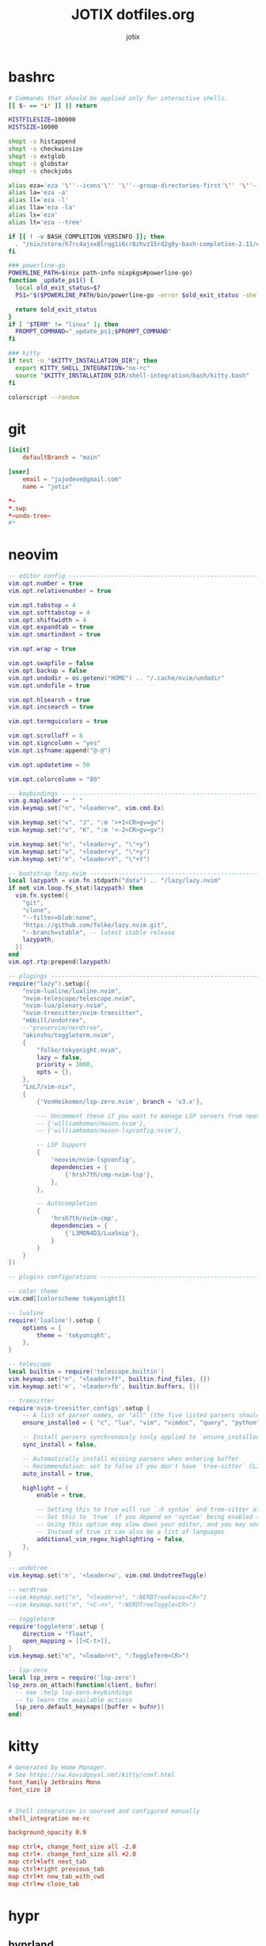 #+AUTHOR: jotix
#+TITLE: JOTIX dotfiles.org
#+DESCRIPTION: jotix's personal emacs config.
#+STARTUP: overview
#+PROPERTY: header-args :mkdirp yes
#+auto_tangle: t

* bashrc
#+begin_src sh :tangle ~/.bashrc
# Commands that should be applied only for interactive shells.
[[ $- == *i* ]] || return

HISTFILESIZE=100000
HISTSIZE=10000

shopt -s histappend
shopt -s checkwinsize
shopt -s extglob
shopt -s globstar
shopt -s checkjobs

alias eza='eza '\''--icons'\'' '\''--group-directories-first'\'' '\''--header'\'''
alias la='eza -a'
alias ll='eza -l'
alias lla='eza -la'
alias ls='eza'
alias lt='eza --tree'

if [[ ! -v BASH_COMPLETION_VERSINFO ]]; then
  . "/nix/store/h7rc4ajxx8lrqg1i6cr8zhvz15rd2g0y-bash-completion-2.11/etc/profile.d/bash_completion.sh"
fi

### powerline-go
POWERLINE_PATH=$(nix path-info nixpkgs#powerline-go)
function _update_ps1() {
  local old_exit_status=$?
  PS1="$($POWERLINE_PATH/bin/powerline-go -error $old_exit_status -shell bash)"
  
  return $old_exit_status
}
if [ "$TERM" != "linux" ]; then
  PROMPT_COMMAND="_update_ps1;$PROMPT_COMMAND"
fi

### kitty
if test -n "$KITTY_INSTALLATION_DIR"; then
  export KITTY_SHELL_INTEGRATION="no-rc"
  source "$KITTY_INSTALLATION_DIR/shell-integration/bash/kitty.bash"
fi

colorscript --random
#+end_src

* git
#+begin_src conf :tangle ~/.config/git/config
[init]
	defaultBranch = "main"

[user]
	email = "jujodeve@gmail.com"
	name = "jotix"
#+end_src

#+begin_src conf :tangle ~/.config/git/ignore
*~
*.swp
*~undo-tree~
#*
#+end_src

* neovim
#+begin_src lua :tangle ~/.config/nvim/init.lua
-- editor config ---------------------------------------------------------------
vim.opt.number = true
vim.opt.relativenumber = true

vim.opt.tabstop = 4
vim.opt.softtabstop = 4
vim.opt.shiftwidth = 4
vim.opt.expandtab = true
vim.opt.smartindent = true

vim.opt.wrap = true

vim.opt.swapfile = false
vim.opt.backup = false
vim.opt.undodir = os.getenv("HOME") .. "/.cache/nvim/undodir"
vim.opt.undofile = true

vim.opt.hlsearch = true
vim.opt.incsearch = true

vim.opt.termguicolors = true

vim.opt.scrolloff = 8
vim.opt.signcolumn = "yes"
vim.opt.isfname:append("@-@")

vim.opt.updatetime = 50

vim.opt.colorcolumn = "80"

-- keybindings -----------------------------------------------------------------
vim.g.mapleader = " "
vim.keymap.set("n", "<leader>e", vim.cmd.Ex)

vim.keymap.set("v", "J", ":m '>+1<CR>gv=gv")
vim.keymap.set("v", "K", ":m '<-2<CR>gv=gv")

vim.keymap.set("n", "<leader>y", "\"+y")
vim.keymap.set("v", "<leader>y", "\"+y")
vim.keymap.set("n", "<leader>Y", "\"+Y")

-- bootstrap lazy.nvim ---------------------------------------------------------
local lazypath = vim.fn.stdpath("data") .. "/lazy/lazy.nvim"
if not vim.loop.fs_stat(lazypath) then
  vim.fn.system({
    "git",
    "clone",
    "--filter=blob:none",
    "https://github.com/folke/lazy.nvim.git",
    "--branch=stable", -- latest stable release
    lazypath,
  })
end
vim.opt.rtp:prepend(lazypath)

-- plugings --------------------------------------------------------------------
require("lazy").setup({
    "nvim-lualine/lualine.nvim",
    "nvim-telescope/telescope.nvim",
    "nvim-lua/plenary.nvim",
    "nvim-treesitter/nvim-treesitter",
    "mbbill/undotree",
    --"preservim/nerdtree",
    "akinsho/toggleterm.nvim",
    {
        "folke/tokyonight.nvim",
        lazy = false,
        priority = 1000,
        opts = {},
    },
    "LnL7/vim-nix",
    {
        {'VonHeikemen/lsp-zero.nvim', branch = 'v3.x'},

        --- Uncomment these if you want to manage LSP servers from neovim
        -- {'williamboman/mason.nvim'},
        -- {'williamboman/mason-lspconfig.nvim'},

        -- LSP Support
        {
            'neovim/nvim-lspconfig',
            dependencies = {
                {'hrsh7th/cmp-nvim-lsp'},
            },
        },

        -- Autocompletion
        {
            'hrsh7th/nvim-cmp',
            dependencies = {
                {'L3MON4D3/LuaSnip'},
            }
        }
    }
})

-- plugins configurations ------------------------------------------------------

-- color theme
vim.cmd[[colorscheme tokyonight]]

-- lualine
require('lualine').setup {
    options = {
        theme = 'tokyonight',
    },
}

-- telescope
local builtin = require('telescope.builtin')
vim.keymap.set("n", "<leader>ff", builtin.find_files, {})
vim.keymap.set('n', '<leader>fb', builtin.buffers, {})

-- treesitter
require'nvim-treesitter.configs'.setup {
    -- A list of parser names, or "all" (the five listed parsers should always be installed)
    ensure_installed = { "c", "lua", "vim", "vimdoc", "query", "python" },

    -- Install parsers synchronously (only applied to `ensure_installed`)
    sync_install = false,

    -- Automatically install missing parsers when entering buffer
    -- Recommendation: set to false if you don't have `tree-sitter` CLI installed locally
    auto_install = true,

    highlight = {
        enable = true,

        -- Setting this to true will run `:h syntax` and tree-sitter at the same time.
        -- Set this to `true` if you depend on 'syntax' being enabled (like for indentation).
        -- Using this option may slow down your editor, and you may see some duplicate highlights.
        -- Instead of true it can also be a list of languages
        additional_vim_regex_highlighting = false,
    },
}

-- undotree 
vim.keymap.set('n', '<leader>u', vim.cmd.UndotreeToggle)

-- nerdtree
--vim.keymap.set("n", "<leader>n", ":NERDTreeFocus<CR>")
--vim.keymap.set("n", "<C-n>", ":NERDTreeToggle<CR>")

-- toggleterm
require'toggleterm'.setup {
    direction = "float",
    open_mapping = [[<C-t>]],
}
vim.keymap.set("n", "<leader>t", ":ToggleTerm<CR>")

-- lsp-zero
local lsp_zero = require('lsp-zero')
lsp_zero.on_attach(function(client, bufnr)
  -- see :help lsp-zero-keybindings
  -- to learn the available actions
  lsp_zero.default_keymaps({buffer = bufnr})
end)
#+end_src

* kitty
#+begin_src conf :tangle ~/.config/kitty/kitty.conf
# Generated by Home Manager.
# See https://sw.kovidgoyal.net/kitty/conf.html
font_family Jetbrains Mono
font_size 10


# Shell integration is sourced and configured manually
shell_integration no-rc

background_opacity 0.9

map ctrl+, change_font_size all -2.0
map ctrl+. change_font_size all +2.0
map ctrl+left next_tab
map ctrl+right previous_tab
map ctrl+t new_tab_with_cwd
map ctrl+w close_tab
#+end_src
* hypr
** hyprland
#+begin_src conf :tangle ~/.config/hypr/hyprland.conf
exec-once = /nix/store/97vmhshyk6k22zyn31jzzcsrrrk83g6h-dbus-1.14.10/bin/dbus-update-activation-environment --systemd DISPLAY HYPRLAND_INSTANCE_SIGNATURE WAYLAND_DISPLAY XDG_CURRENT_DESKTOP && systemctl --user stop hyprland-session.target && systemctl --user start hyprland-session.target
$mainMod=SUPER
animations {
  bezier=myBezier, 0.05, 0.9, 0.1, 1.05
  animation=windows, 1, 7, myBezier
  animation=windowsOut, 1, 7, default, popin 80%
  animation=border, 1, 10, default
  animation=borderangle, 1, 8, default
  animation=fade, 1, 7, default
  animation=workspaces, 1, 6, default
  enabled=yes
}

decoration {
  col.shadow=rgba(1a1a1aee)
  drop_shadow=yes
  rounding=10
  shadow_range=4
  shadow_render_power=3
}

dwindle {
  preserve_split=yes
  pseudotile=yes
}

general {
  border_size=2
  col.active_border=rgba(33ccffee) rgba(00ff99ee) 45deg
  col.inactive_border=rgba(595959aa)
  gaps_in=5
  gaps_out=10
  layout=dwindle
}

gestures {
  workspace_swipe=off
}

input {
  touchpad {
    natural_scroll=no
  }
  follow_mouse=1
  kb_layout=us
  kb_variant=altgr-intl
  sensitivity=0 # -1.0 - 1.0, 0 means no modification.
}

master {
  new_is_master=true
}
bind=$mainMod, return, exec, kitty
bind=$mainMod, X, killactive, 
bind=$mainMod SHIFT, x, exit, 
bind=$mainMod, H, exec, thunar
bind=$mainMod, V, togglefloating, 
bind=$mainMod, D, exec, rofi -show drun
bind=$mainMod, P, pseudo, # dwindle
bind=$mainMod, J, togglesplit, # dwindle
bind=$mainMod, left, movefocus, l
bind=$mainMod, right, movefocus, r
bind=$mainMod, up, movefocus, u
bind=$mainMod, down, movefocus, d
bind=$mainMod, Q, workspace, 1
bind=$mainMod, W, workspace, 2
bind=$mainMod, E, workspace, 3
bind=$mainMod, R, workspace, 4
bind=$mainMod, T, workspace, 5
bind=$mainMod, Y, workspace, 6
bind=$mainMod SHIFT, Q, movetoworkspace, 1
bind=$mainMod SHIFT, W, movetoworkspace, 2
bind=$mainMod SHIFT, E, movetoworkspace, 3
bind=$mainMod SHIFT, R, movetoworkspace, 4
bind=$mainMod SHIFT, T, movetoworkspace, 5
bind=$mainMod SHIFT, Y, movetoworkspace, 6
bind=$mainMod, mouse_down, workspace, e+1
bind=$mainMod, mouse_up, workspace, e-1
bind=$mainMod, F, fullscreen
bind=,XF86AudioRaiseVolume, exec, wpctl set-volume -l 1.5 @DEFAULT_AUDIO_SINK@ 5%+
bind=,XF86AudioLowerVolume, exec, wpctl set-volume -l 1.5 @DEFAULT_AUDIO_SINK@ 5%-
bind=,XF86AudioMute, exec, wpctl set-mute @DEFAULT_AUDIO_SINK@ toggle
bind=$mainMod SHIFT, B, exec, killall .waybar-wrapped && waybar &
bind=$mainMod, L, exec, hyprlock
bind=$mainMod, B, exec, firefox
bind=$mainMod, M, exec, emacs
bind=$mainMod, Print, exec, hyprshot -m window
bind=,Print, exec, hyprshot -m output
bind=$mainMod SHIFT, Print, exec, hyprshot -m region
bindm=$mainMod, mouse:272, movewindow
bindm=$mainMod, mouse:273, resizewindow
env=XCURSOR_SIZE,24
exec-once=waybar &
exec-once=dunst &
exec-once=hypridle &
exec-once=hyprpaper &
monitor=HDMI-A-1,disable
monitor=DP-1, 1920x1080, 0x0, 1
windowrulev2=workspace 2, class:^(firefox)$
#+end_src
** hyprpaper
#+begin_src conf :tangle ~/.config/hypr/hyprpaper.conf
preload = ~/.config/hypr/wallpaper.jpg
wallpaper = DP-1, ~/.config/hypr/wallpaper.jpg
#+end_src
** hypridle
#+begin_src conf :tangle ~/.config/hypr/hypridle.conf
general {
    lock_cmd = pidof hyprlock || hyprlock       # avoid starting multiple hyprlock instances.
    before_sleep_cmd = loginctl lock-session    # lock before suspend.
    after_sleep_cmd = hyprctl dispatch dpms on  # to avoid having to press a key twice to turn on the display.
}

listener {
    timeout = 150                                # 2.5min.
    on-timeout = brightnessctl -s set 10         # set monitor backlight to minimum, avoid 0 on OLED monitor.
    on-resume = brightnessctl -r                 # monitor backlight restore.
}

# turn off keyboard backlight, comment out this section if you dont have a keyboard backlight.
listener { 
    timeout = 150                                          # 2.5min.
    on-timeout = brightnessctl -sd rgb:kbd_backlight set 0 # turn off keyboard backlight.
    on-resume = brightnessctl -rd rgb:kbd_backlight        # turn on keyboard backlight.
}

listener {
    timeout = 300                                 # 5min
    on-timeout = loginctl lock-session            # lock screen when timeout has passed
}

listener {
    timeout = 330                                 # 5.5min
    on-timeout = hyprctl dispatch dpms off        # screen off when timeout has passed
    on-resume = hyprctl dispatch dpms on          # screen on when activity is detected after timeout has fired.
}

#listener {
#    timeout = 1800                                # 30min
#    on-timeout = systemctl suspend                # suspend pc
#}
#+end_src
** hyprlock
#+begin_src conf :tangle ~/.config/hypr/hyprlock.conf
background {
    monitor =
    path = /home/me/someImage.png   # only png supported for now
    color = rgba(25, 20, 20, 1.0)

    # all these options are taken from hyprland, see https://wiki.hyprland.org/Configuring/Variables/#blur for explanations
    blur_passes = 0 # 0 disables blurring
    blur_size = 7
    noise = 0.0117
    contrast = 0.8916
    brightness = 0.8172
    vibrancy = 0.1696
    vibrancy_darkness = 0.0
}

input-field {
    monitor =
    size = 200, 50
    outline_thickness = 3
    dots_size = 0.33 # Scale of input-field height, 0.2 - 0.8
    dots_spacing = 0.15 # Scale of dots' absolute size, 0.0 - 1.0
    dots_center = false
    dots_rounding = -1 # -1 default circle, -2 follow input-field rounding
    outer_color = rgb(151515)
    inner_color = rgb(200, 200, 200)
    font_color = rgb(10, 10, 10)
    fade_on_empty = true
    fade_timeout = 1000 # Milliseconds before fade_on_empty is triggered.
    placeholder_text = <i>Input Password...</i> # Text rendered in the input box when it's empty.
    hide_input = false
    rounding = -1 # -1 means complete rounding (circle/oval)
    check_color = rgb(204, 136, 34)
    fail_color = rgb(204, 34, 34) # if authentication failed, changes outer_color and fail message color
    fail_text = <i>$FAIL <b>($ATTEMPTS)</b></i> # can be set to empty
    fail_transition = 300 # transition time in ms between normal outer_color and fail_color
    capslock_color = -1
    numlock_color = -1
    bothlock_color = -1 # when both locks are active. -1 means don't change outer color (same for above)
    invert_numlock = false # change color if numlock is off
    swap_font_color = false # see below

    position = 0, -20
    halign = center
    valign = center
}
#+end_src
* waybar
** config 
#+begin_src conf :tangle ~/.config/waybar/config
[
  {
    "clock": {
      "actions": {
        "on-click-backward": "tz_down",
        "on-click-forward": "tz_up",
        "on-scroll-down": "shift_down",
        "on-scroll-up": "shift_up"
      },
      "calendar": {
        "format": {
          "days": "<span color='#ecc6d9'><b>{}</b></span>",
          "months": "<span color='#ffead3'><b>{}</b></span>",
          "today": "<span color='#ff6699'><b><u>{}</u></b></span>",
          "weekdays": "<span color='#ffcc66'><b>{}</b></span>",
          "weeks": "<span color='#99ffdd'><b>W{}</b></span>"
        },
        "mode": "year",
        "mode-mon-col": 3,
        "on-click-right": "mode",
        "on-scroll": 1,
        "weeks-pos": "right"
      },
      "format": "{:%A, %B %d, %Y (%R)}",
      "timezone": "America/Argentina/Buenos_Aires",
      "tooltip-format": "<tt><small>{calendar}</small></tt>"
    },
    "cpu": {
      "format": "CPU {usage}%",
      "format-alt": "CPU {load}",
      "interval": 5,
      "states": {
        "critical": 90,
        "warning": 70
      },
      "tooltip": false
    },
    "height": 30,
    "hyprland/mode": {
      "format": "{}",
      "tooltip": false
    },
    "hyprland/window": {
      "format": "{}",
      "max-length": 30,
      "tooltip": false
    },
    "hyprland/workspaces": {
      "disable-scroll-wraparound": true,
      "enable-bar-scroll": true,
      "format": "  {name}  ",
      "smooth-scrolling-threshold": 4
    },
    "layer": "top",
    "memory": {
      "format": "Disk {used:0.1f}G/{total:0.1f}G",
      "interval": 5,
      "states": {
        "critical": 90,
        "warning": 70
      },
      "tooltip": false
    },
    "modules-center": [
      "clock"
    ],
    "modules-left": [
      "hyprland/mode",
      "hyprland/workspaces",
      "hyprland/window"
    ],
    "modules-right": [
      "pulseaudio",
      "network",
      "memory",
      "cpu",
      "temperature"
    ],
    "network": {
      "format-alt": "{ipaddr}/{cidr}",
      "format-disconnected": "No connection",
      "format-ethernet": "{ifname}",
      "format-wifi": "Net {essid} ({signalStrength}%)",
      "interval": 5,
      "tooltip": false
    },
    "output": [
      "DP-1"
    ],
    "position": "top",
    "pulseaudio": {
      "format": "Vol {volume}%",
      "format-bluetooth": "BT {volume}%",
      "format-muted": "Vol",
      "on-click": "pactl set-sink-mute @DEFAULT_SINK@ toggle",
      "scroll-step": 1,
      "tooltip": false
    },
    "temperature": {
      "critical-threshold": 90,
      "format": "Temp {temperatureC}°",
      "interval": 5,
      "tooltip": false
    }
  }
]
#+end_src
** style
#+begin_src css :tangle ~/.config/waybar/style.css
/* Keyframes */

@keyframes blink-critical {
    to {
	/*color: @white;*/
	background-color: @critical;
    }
}

/* Styles */

/* Colors (gruvbox) */
@define-color black	#282828;
@define-color red	#cc241d;
@define-color green	#98971a;
@define-color yellow	#d79921;
@define-color blue	#458588;
@define-color purple	#b16286;
@define-color aqua	#689d6a;
@define-color gray	#a89984;
@define-color brgray	#928374;
@define-color brred	#fb4934;
@define-color brgreen	#b8bb26;
@define-color bryellow	#fabd2f;
@define-color brblue	#83a598;
@define-color brpurple	#d3869b;
@define-color braqua	#8ec07c;
@define-color white	#ebdbb2;
@define-color bg2	#504945;


@define-color warning 	@bryellow;
@define-color critical	@red;
@define-color mode	@black;
@define-color unfocused	@bg2;
@define-color focused	@braqua;
@define-color inactive	@purple;
@define-color sound	@brpurple;
@define-color network	@purple;
@define-color memory	@braqua;
@define-color cpu	@green;
@define-color temp	@brgreen;
@define-color layout	@bryellow;
@define-color battery	@aqua;
@define-color date	@black;
@define-color time	@white;

/* Reset all styles */
,* {
    border: none;
    border-radius: 0;
    min-height: 0;
    margin: 0;
    padding: 0;
    box-shadow: none;
    text-shadow: none;
    icon-shadow: none;
}

/* The whole bar */
#waybar {
    background: rgba(40, 40, 40, 0.8784313725); /* #282828e0 */
    color: @white;
    font-family: JetBrains Mono;
    font-size: 10pt;
    /*font-weight: bold;*/
}

/* Each module */
#battery,
#clock,
#cpu,
#language,
#memory,
#mode,
#network,
#pulseaudio,
#temperature,
#tray,
#backlight,
#idle_inhibitor,
#disk,
#user,
#mpris {
    padding-left: 8pt;
    padding-right: 8pt;
}

/* Each critical module */
#mode,
#memory.critical,
#cpu.critical,
#temperature.critical,
#battery.critical.discharging {
    animation-timing-function: linear;
    animation-iteration-count: infinite;
    animation-direction: alternate;
    animation-name: blink-critical;
    animation-duration: 1s;
}

/* Each warning */
#network.disconnected,
#memory.warning,
#cpu.warning,
#temperature.warning,
#battery.warning.discharging {
    color: @warning;
}

/* And now modules themselves in their respective order */

/* Current sway mode (resize etc) */
#mode {
    color: @white;
    background: @mode;
}

/* Workspaces stuff */
#workspaces button {
    /*font-weight: bold;*/
    padding-left: 2pt;
    padding-right: 2pt;
    color: @white;
    background: @unfocused;
}

/* Inactive (on unfocused output) */
#workspaces button.visible {
    color: @white;
    background: @inactive;
}

/* Active (on focused output) */
#workspaces button.focused {
    color: @black;
    background: @focused;
}

/* Contains an urgent window */
#workspaces button.urgent {
    color: @black;
    background: @warning;
}

/* Style when cursor is on the button */
#workspaces button:hover {
    background: @black;
    color: @white;
}

#window {
    margin-right: 35pt;
    margin-left: 35pt;
}

#pulseaudio {
    background: @sound;
    color: @black;
}

#network {
    background: @network;
    color: @white;
}

#memory {
    background: @memory;
    color: @black;
}

#cpu {
    background: @cpu;
    color: @white;
}

#temperature {
    background: @temp;
    color: @black;
}

#language {
    background: @layout;
    color: @black;
}

#battery {
    background: @battery;
    color: @white;
}

#tray {
    background: @date;
}

#clock.date {
    background: @date;
    color: @white;
}

#clock.time {
    background: @time;
    color: @black;
}

#custom-arrow1 {
    font-size: 11pt;
    color: @time;
    background: @date;
}

#custom-arrow2 {
    font-size: 11pt;
    color: @date;
    background: @layout;
}

#custom-arrow3 {
    font-size: 11pt;
    color: @layout;
    background: @battery;
}

#custom-arrow4 {
    font-size: 11pt;
    color: @battery;
    background: @temp;
}

#custom-arrow5 {
    font-size: 11pt;
    color: @temp;
    background: @cpu;
}

#custom-arrow6 {
    font-size: 11pt;
    color: @cpu;
    background: @memory;
}

#custom-arrow7 {
    font-size: 11pt;
    color: @memory;
    background: @network;
}

#custom-arrow8 {
    font-size: 11pt;
    color: @network;
    background: @sound;
}

#custom-arrow9 {
    font-size: 11pt;
    color: @sound;
    background: transparent;
}

#custom-arrow10 {
    font-size: 11pt;
    color: @unfocused;
    background: transparent;
}
#+end_src
* wofi
#+begin_src css :tangle ~/.config/wofi/config.css
[
  {
    "clock": {
      "actions": {
        "on-click-backward": "tz_down",
        "on-click-forward": "tz_up",
        "on-scroll-down": "shift_down",
        "on-scroll-up": "shift_up"
      },
      "calendar": {
        "format": {
          "days": "<span color='#ecc6d9'><b>{}</b></span>",
          "months": "<span color='#ffead3'><b>{}</b></span>",
          "today": "<span color='#ff6699'><b><u>{}</u></b></span>",
          "weekdays": "<span color='#ffcc66'><b>{}</b></span>",
          "weeks": "<span color='#99ffdd'><b>W{}</b></span>"
        },
        "mode": "year",
        "mode-mon-col": 3,
        "on-click-right": "mode",
        "on-scroll": 1,
        "weeks-pos": "right"
      },
      "format": "{:%A, %B %d, %Y (%R)}",
      "timezone": "America/Argentina/Buenos_Aires",
      "tooltip-format": "<tt><small>{calendar}</small></tt>"
    },
    "cpu": {
      "format": "CPU {usage}%",
      "format-alt": "CPU {load}",
      "interval": 5,
      "states": {
        "critical": 90,
        "warning": 70
      },
      "tooltip": false
    },
    "height": 30,
    "hyprland/mode": {
      "format": "{}",
      "tooltip": false
    },
    "hyprland/window": {
      "format": "{}",
      "max-length": 30,
      "tooltip": false
    },
    "hyprland/workspaces": {
      "disable-scroll-wraparound": true,
      "enable-bar-scroll": true,
      "format": "  {name}  ",
      "smooth-scrolling-threshold": 4
    },
    "layer": "top",
    "memory": {
      "format": "Disk {used:0.1f}G/{total:0.1f}G",
      "interval": 5,
      "states": {
        "critical": 90,
        "warning": 70
      },
      "tooltip": false
    },
    "modules-center": [
      "clock"
    ],
    "modules-left": [
      "hyprland/mode",
      "hyprland/workspaces",
      "hyprland/window"
    ],
    "modules-right": [
      "pulseaudio",
      "network",
      "memory",
      "cpu",
      "temperature"
    ],
    "network": {
      "format-alt": "{ipaddr}/{cidr}",
      "format-disconnected": "No connection",
      "format-ethernet": "{ifname}",
      "format-wifi": "Net {essid} ({signalStrength}%)",
      "interval": 5,
      "tooltip": false
    },
    "output": [
      "DP-1"
    ],
    "position": "top",
    "pulseaudio": {
      "format": "Vol {volume}%",
      "format-bluetooth": "BT {volume}%",
      "format-muted": "Vol",
      "on-click": "pactl set-sink-mute @DEFAULT_SINK@ toggle",
      "scroll-step": 1,
      "tooltip": false
    },
    "temperature": {
      "critical-threshold": 90,
      "format": "Temp {temperatureC}°",
      "interval": 5,
      "tooltip": false
    }
  }
]
#+end_src
